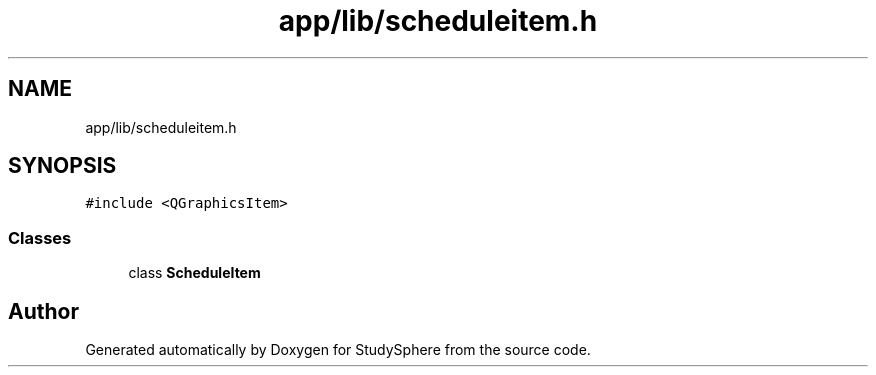.TH "app/lib/scheduleitem.h" 3StudySphere" \" -*- nroff -*-
.ad l
.nh
.SH NAME
app/lib/scheduleitem.h
.SH SYNOPSIS
.br
.PP
\fC#include <QGraphicsItem>\fP
.br

.SS "Classes"

.in +1c
.ti -1c
.RI "class \fBScheduleItem\fP"
.br
.in -1c
.SH "Author"
.PP 
Generated automatically by Doxygen for StudySphere from the source code\&.
